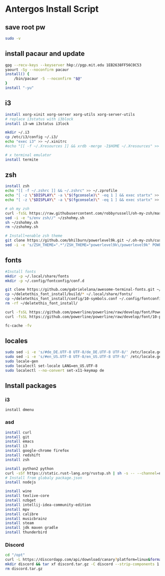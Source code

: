 #+PROPERTY: tangle antergos.sh
* Antergos Install Script
** save root pw
#+BEGIN_SRC sh
sudo -v
#+END_SRC
** install pacaur and update
#+BEGIN_SRC sh
gpg --recv-keys --keyserver hkp://pgp.mit.edu 1EB2638FF56C0C53
yaourt -Sy --noconfirm pacaur
install() {
    /bin/pacaur -S --noconfirm "$@"
}
install "-yu"
#+END_SRC
** i3
#+BEGIN_SRC sh
install xorg-xinit xorg-server xorg-utils xorg-server-utils
# replace i3status with i3block
install i3-wm i3status i3lock

mkdir ~/.i3
cp /etc/i3/config ~/.i3/
echo "exec i3" >> ~/.xinitrc
#echo "[[ -f ~/.Xresources ]] && xrdb -merge -I$HOME ~/.Xresources" >> ~/.xinitrc

# x terminal emulator
install termite
#+END_SRC
** zsh
#+BEGIN_SRC sh
install zsh
echo "[[ -f ~/.zshrc ]] && ~/.zshrc" >> ~/.zprofile
echo "[ -z \"$DISPLAY\" -a \"$(fgconsole)\" -eq 1 ] && exec startx" >> ~/.zprofile
echo "[ -z \"$DISPLAY\" -a \"$(fgconsole)\" -eq 1 ] && exec startx" >> ~/.bash_profile

# oh my zsh
curl -fsSL https://raw.githubusercontent.com/robbyrussell/oh-my-zsh/master/tools/install.sh -o ~/zshohmy.sh
sed -i -e "s/env zsh//" ~/zshohmy.sh
sh ~/zshohmy.sh
rm ~/zshohmy.sh

# Install+enable zsh theme
git clone https://github.com/bhilburn/powerlevel9k.git ~/.oh-my-zsh/custom/themes/powerlevel9k
sed -i -e 's/ZSH_THEME=".*"/ZSH_THEME="powerlevel9k\/powerlevel9k" POWERLEVEL9K_MODE="awesome-fontconfig"/' ~/.zshrc
#+END_SRC
** fonts
#+BEGIN_SRC sh
#Install fonts
mkdir -p ~/.local/share/fonts
mkdir -p ~/.config/fontconfig/conf.d

git clone https://github.com/gabrielelana/awesome-terminal-fonts.git ~/deletethis_font_install
cp ~/deletethis_font_install/build/* ~/.local/share/fonts/
cp ~/deletethis_font_install/config/10-symbols.conf ~/.config/fontconfig/conf.d/
rm -rf ~/deletethis_font_install/

curl -fsSL https://github.com/powerline/powerline/raw/develop/font/PowerlineSymbols.otf -o ~/.local/share/fonts/PowerlineSymbols.otf
curl -fsSL https://github.com/powerline/powerline/raw/develop/font/10-powerline-symbols.conf -o ~/.config/fontconfig/conf.d/10-powerline-symbols.conf

fc-cache -fv
#+END_SRC
** locales
#+BEGIN_SRC sh
sudo sed -i -e 's/#de_DE.UTF-8 UTF-8/de_DE.UTF-8 UTF-8/' /etc/locale.gen
sudo sed -i -e 's/#en_US.UTF-8 UTF-8/en_US.UTF-8 UTF-8/' /etc/locale.gen
sudo locale-gen
sudo localectl set-locale LANG=en_US.UTF-8
sudo localectl --no-convert set-x11-keymap de
#+END_SRC
** Install packages
:PROPERTIES:
:tangle:   no
:END:
*** i3
# replace with outer launcher
#+BEGIN_SRC 
install dmenu
#+END_SRC
*** asd
#+BEGIN_SRC sh
install curl
install git
install emacs
install i3
install google-chrome firefox
install redshift
install zsh

install python2 python
curl -sSf https://static.rust-lang.org/rustup.sh | sh -s -- --channel=nightly
# Install from globaly package.json
install nodejs

install wine
install texlive-core
install nzbget
install intellij-idea-community-edition
install mpv
install calibre
install musicbrainz
install steam
install jdk maven gradle
install thunderbird
#+END_SRC

*** Discord
#+BEGIN_SRC sh
cd "/opt"
curl -L https://discordapp.com/api/download/canary?platform=linux&format=tar.gz -o discord.tar.gz
mkdir discord && tar xf discord.tar.gz -C discord --strip-components 1
rm discord.tar.gz
#+END_SRC
